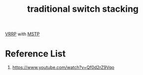 :PROPERTIES:
:ID:       007190d0-1183-4447-bf07-e02afe55ffdc
:END:
#+title: traditional switch stacking

[[id:e3bd261e-34a6-4c7a-9945-529fb8a363b7][VRRP]] with [[id:d8de04e1-fec3-4fab-8cf2-6ebd6aca80dc][MSTP]]

[[https://res.cloudinary.com/dkvj6mo4c/image/upload/v1715803503/switch%20stacking/30154491_upjpff.jpg]]

* Reference List
1. https://www.youtube.com/watch?v=Qf0d2rZ9Vqo
